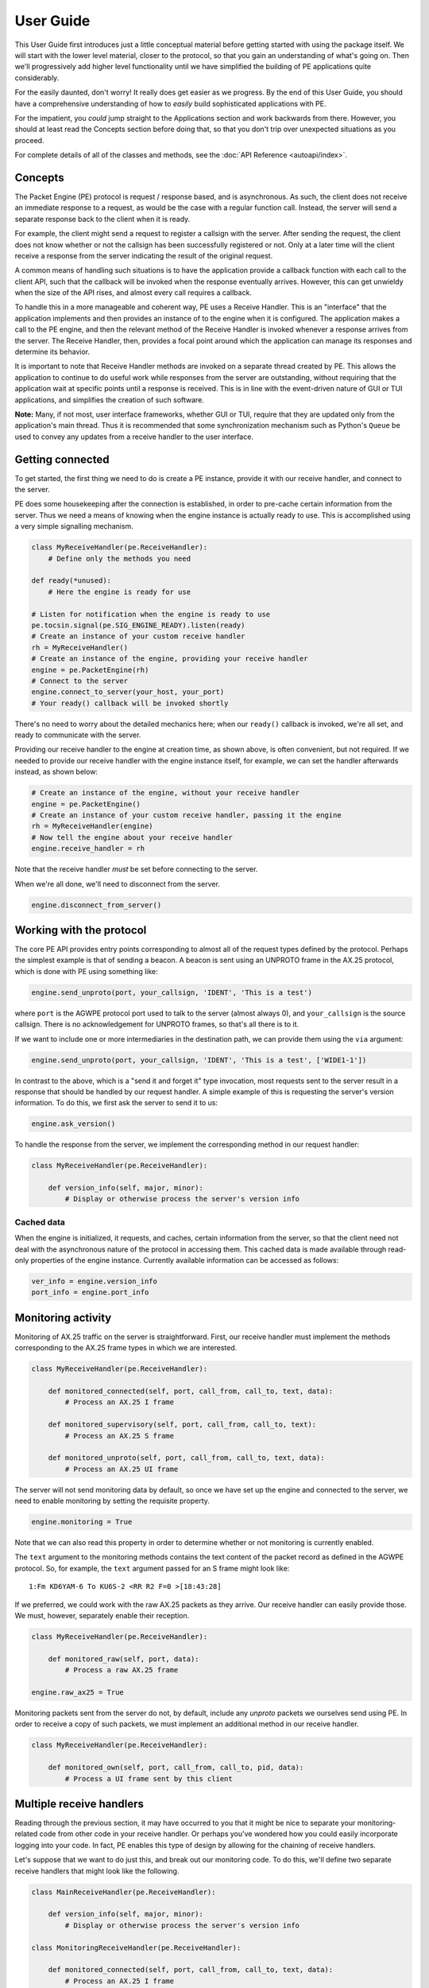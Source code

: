 .. _user_guide:

User Guide
==========

This User Guide first introduces just a little conceptual material before
getting started with using the package itself. We will start with the lower
level material, closer to the protocol, so that you gain an understanding of
what's going on. Then we'll progressively add higher level functionality until
we have simplified the building of PE applications quite considerably.

For the easily daunted, don't worry! It really does get easier as we progress.
By the end of this User Guide, you should have a comprehensive understanding
of how to *easily* build sophisticated applications with PE.

For the impatient, you *could* jump straight to the Applications section and
work backwards from there. However, you should at least read the Concepts
section before doing that, so that you don't trip over unexpected situations
as you proceed.

For complete details of all of the classes and methods, see the
:doc:`API Reference <autoapi/index>`.


Concepts
--------

The Packet Engine (PE) protocol is request / response based, and is
asynchronous. As such, the client does not receive an immediate response to
a request, as would be the case with a regular function call. Instead, the
server will send a separate response back to the client when it is ready.

For example, the client might send a request to register a callsign with the
server. After sending the request, the client does not know whether or not
the callsign has been successfully registered or not. Only at a later time
will the client receive a response from the server indicating the result of
the original request.

A common means of handling such situations is to have the application provide
a callback function with each call to the client API, such that the callback
will be invoked when the response eventually arrives. However, this can get
unwieldy when the size of the API rises, and almost every call requires a
callback.

To handle this in a more manageable and coherent  way, PE uses a Receive
Handler. This is an "interface" that the application implements and then
provides an instance of to the engine when it is configured. The application
makes a call to the PE engine, and then the relevant method of the Receive
Handler is invoked whenever a response arrives from the server. The Receive
Handler, then, provides a focal point around which the application can manage
its responses and determine its behavior.

It is important to note that Receive Handler methods are invoked on a separate
thread created by PE. This allows the application to continue to do useful work
while responses from the server are outstanding, without requiring that the
application wait at specific points until a response is received. This is in
line with the event-driven nature of GUI or TUI applications, and simplifies
the creation of such software.

**Note:** Many, if not most, user interface frameworks, whether GUI or TUI,
require that they are updated only from the application's main thread. Thus
it is recommended that some synchronization mechanism such as Python's
``Queue`` be used to convey any updates from a receive handler to the user
interface.


Getting connected
-----------------

To get started, the first thing we need to do is create a PE instance, provide
it with our receive handler, and connect to the server.

PE does some housekeeping after the connection is established, in order to
pre-cache certain information from the server. Thus we need a means of knowing
when the engine instance is actually ready to use. This is accomplished using
a very simple signalling mechanism.

.. code-block:: python

    class MyReceiveHandler(pe.ReceiveHandler):
        # Define only the methods you need

    def ready(*unused):
        # Here the engine is ready for use

    # Listen for notification when the engine is ready to use
    pe.tocsin.signal(pe.SIG_ENGINE_READY).listen(ready)
    # Create an instance of your custom receive handler
    rh = MyReceiveHandler()
    # Create an instance of the engine, providing your receive handler
    engine = pe.PacketEngine(rh)
    # Connect to the server
    engine.connect_to_server(your_host, your_port)
    # Your ready() callback will be invoked shortly

There's no need to worry about the detailed mechanics here; when our ``ready()``
callback is invoked, we're all set, and ready to communicate with the server.

Providing our receive handler to the engine at creation time, as shown above,
is often convenient, but not required. If we needed to provide our receive
handler with the engine instance itself, for example, we can set the handler
afterwards instead, as shown below:

.. code-block:: python

    # Create an instance of the engine, without your receive handler
    engine = pe.PacketEngine()
    # Create an instance of your custom receive handler, passing it the engine
    rh = MyReceiveHandler(engine)
    # Now tell the engine about your receive handler
    engine.receive_handler = rh

Note that the receive handler *must* be set before connecting to the server.

When we're all done, we'll need to disconnect from the server.

.. code-block:: python

    engine.disconnect_from_server()


Working with the protocol
-------------------------

The core PE API provides entry points corresponding to almost all of the
request types defined by the protocol. Perhaps the simplest example is that
of sending a beacon. A beacon is sent using an UNPROTO frame in the AX.25
protocol, which is done with PE using something like:

.. code-block:: python

    engine.send_unproto(port, your_callsign, 'IDENT', 'This is a test')

where ``port`` is the AGWPE protocol port used to talk to the server (almost
always 0), and ``your_callsign`` is the source callsign. There is no
acknowledgement for UNPROTO frames, so that's all there is to it.

If we want to include one or more intermediaries in the destination path, we
can provide them using the ``via`` argument:

.. code-block:: python

    engine.send_unproto(port, your_callsign, 'IDENT', 'This is a test', ['WIDE1-1'])

In contrast to the above, which is a "send it and forget it" type invocation,
most requests sent to the server result in a response that should be handled
by our request handler. A simple example of this is requesting the server's
version information. To do this, we first ask the server to send it to us:

.. code-block:: python

    engine.ask_version()

To handle the response from the server, we implement the corresponding method
in our request handler:

.. code-block:: python

    class MyReceiveHandler(pe.ReceiveHandler):

        def version_info(self, major, minor):
            # Display or otherwise process the server's version info

Cached data
~~~~~~~~~~~

When the engine is initialized, it requests, and caches, certain information
from the server, so that the client need not deal with the asynchronous nature
of the protocol in accessing them. This cached data is made available through
read-only properties of the engine instance. Currently available information
can be accessed as follows:

.. code-block:: python

    ver_info = engine.version_info
    port_info = engine.port_info

Monitoring activity
-------------------

Monitoring of AX.25 traffic on the server is straightforward. First, our
receive handler must implement the methods corresponding to the AX.25 frame
types in which we are interested.

.. code-block:: python

    class MyReceiveHandler(pe.ReceiveHandler):

        def monitored_connected(self, port, call_from, call_to, text, data):
            # Process an AX.25 I frame

        def monitored_supervisory(self, port, call_from, call_to, text):
            # Process an AX.25 S frame

        def monitored_unproto(self, port, call_from, call_to, text, data):
            # Process an AX.25 UI frame

The server will not send monitoring data by default, so once we have set up
the engine and connected to the server, we need to enable monitoring by setting
the requisite property.

.. code-block:: python

    engine.monitoring = True

Note that we can also read this property in order to determine whether or not
monitoring is currently enabled.

The ``text`` argument to the monitoring methods contains the text content of
the packet record as defined in the AGWPE protocol. So, for example, the
``text`` argument passed for an S frame might look like::

 1:Fm KD6YAM-6 To KU6S-2 <RR R2 F=0 >[18:43:28]

If we preferred, we could work with the raw AX.25 packets as they arrive. Our
receive handler can easily provide those. We must, however, separately enable
their reception.

.. code-block:: python

    class MyReceiveHandler(pe.ReceiveHandler):

        def monitored_raw(self, port, data):
            # Process a raw AX.25 frame

    engine.raw_ax25 = True

Monitoring packets sent from the server do not, by default, include any
`unproto` packets we ourselves send using PE. In order to receive a copy of
such packets, we must implement an additional method in our receive handler.

.. code-block:: python

    class MyReceiveHandler(pe.ReceiveHandler):

        def monitored_own(self, port, call_from, call_to, pid, data):
            # Process a UI frame sent by this client


Multiple receive handlers
-------------------------

Reading through the previous section, it may have occurred to you that it might
be nice to separate your monitoring-related code from other code in your receive
handler. Or perhaps you've wondered how you could easily incorporate logging
into your code. In fact, PE enables this type of design by allowing for the
chaining of receive handlers.

Let's suppose that we want to do just this, and break out our monitoring code.
To do this, we'll define two separate receive handlers that might look like
the following.

.. code-block:: python

    class MainReceiveHandler(pe.ReceiveHandler):

        def version_info(self, major, minor):
            # Display or otherwise process the server's version info

    class MonitoringReceiveHandler(pe.ReceiveHandler):

        def monitored_connected(self, port, call_from, call_to, text, data):
            # Process an AX.25 I frame

        def monitored_supervisory(self, port, call_from, call_to, text):
            # Process an AX.25 S frame

        def monitored_unproto(self, port, call_from, call_to, text, data):
            # Process an AX.25 UI frame

Now we somehow need to tell PE that we want to use both of these. The way to
do this is to use a ``MultiReceiveHandler``.

.. code-block:: python

    rh_main = MainReceiveHandler()
    rh_mon = MonitoringReceiveHandler()
    rh = pe.handler.MultiReceiveHandler()
    rh.add_handler(rh_main)
    rh.add_handler(rh_mon)

When chaining receive handlers in this way, the methods of the receive handlers
will be invoked in the order in which the receive handlers are added.

The above works well if we might later want to remove one of the handlers you
added. However, if we're never going to remove them, which is the most common
case, we can simplify the code a little by chaining calls.

.. code-block:: python

    rh = pe.handler.MultiReceiveHandler()
        .add_handler(MainReceiveHandler())
        .add_handler(MonitoringReceiveHandler())

As we will see later, this ability to chain receive handlers using a
``MultiReceiveHandler`` is used to incorporate other PE functionality alongside
our own application's code without disrupting it.


Connected-mode sessions
-----------------------

Being able to easily work with connected-mode sessions is one of the most
attractive features of PE, and opens up a world of possible applications that
would be much more complicated to implement using other mechanisms such as
KISS or raw AX.25.

While the protocol makes it relatively straightforward to work with
connected-mode sessions, there are a few complications that need to be
handled. PE provides a higher level abstraction to simplify this. First we
will look at the basic connection functionality, close to the protocol; later
we will look at that higher level abstraction.

Before we can make any connection, though, the server must be told about any
callsign we want to use as the source of our connection. This is done by
registering the callsign(s) that we will use. As usual, we need to add to
our receive handler in order to discover whether or not our request to register
has been successful.

.. code-block:: python

    class MyReceiveHandler(pe.ReceiveHandler):

        def callsign_registered(self, callsign, success):
            # Check `success` to make sure your registration succeeded

    engine.register_callsign(your_callsign)

Once we have confirmed that our registration was successful, we can go ahead
and create a connection.

Connection fundamentals
~~~~~~~~~~~~~~~~~~~~~~~

Both connecting to and disconnecting from a remote system are incomplete until
acknowledged through our receive handler. Thus before anything else, we must
implement the corresponding methods in our receive handler.

.. code-block:: python

    class MyReceiveHandler(pe.ReceiveHandler):

        def connection_received(self, port, call_from, call_to, incoming, message):
            # Verify that your connection has been opened

        def disconnected(self, port, call_from, call_to, message):
            # Verify that your connection has been ended

There are a few important things to note in the above method signatures.

- The triple of ``port``, ``call_from`` and ``call_to`` taken together defines
  a unique connection. Multiple connections using the same triple are not
  permitted.
- All operations on the connection must be provided with the same triple in
  order to identify the connection uniquely, even if only a single connection
  is in use.
- The ``connection_received()`` method is provided with an ``incoming``
  argument. This is because this same method is invoked in response both to
  a request to open an outgoing connection *and* to an incoming request for
  a connection from a remote system.
- Both of the above methods are provided with a ``message`` argument. This is
  the text provided by the server as defined in the protocol. It is through
  this text that success or failure of your request is determined.

With these receive handler methods in place, we're now able to open and close
connections to a remote system.

.. code-block:: python

    # Open a new connection
    engine.connect(port, call_from, call_to)

    # Wait for the receive handler to be invoked before proceeding

    # At some later time, close the connection
    engine.disconnect(port, call_from, call_to)

To send data on this connection, we simply provide the data to the engine.
No acknowledgement is provided by the server in this case, so no there is no
corresponding receive handler method.

.. code-block:: python

    engine.send_data(port, call_from, call_to, data, pid)

The data provided to this method may be of type `string`, `bytes` or
`bytearray`. If a string, it will be assumed to be UTF-8 and encoded as
such. The ``pid`` argument is optional; if omitted, text data is assumed.

To receive data on the connection, we need to add another method to our
receive handler.

.. code-block:: python

    class MyReceiveHandler(pe.ReceiveHandler):

        def connected_data(self, port, call_from, call_to, pid, data):
            # Process incoming data

The incoming data will always be provided as type `bytes` or `bytearray`,
regardless of the ``pid`` value.

Simplifying connections
~~~~~~~~~~~~~~~~~~~~~~~

When only a single connection is in use at any given time, and incoming
connections are not an issue, the above mechanism is straightforward and not
too onerous. However, once we start to use multiple simultaneous outgoing
connections, and possibly incoming connections, it gets a bit harder to manage.

PE provides a higher level abstraction over connections that simplifies the
work of connection management as well as bringing a more coherent approach to
connections than is evident when working at the lower, protocol level.

Using this simplified mechanism, our connection-related code is gathered into
a dedicated class, while PE takes care of some of the underpinnings for us.

The first thing we will need to do is define a subclass of PE's ``Connection``
class. An instance of this class will be created by the PE engine whenever
one is needed, either for an outgoing or an incoming connection. (Note that
we do not need to explicitly tell PE about this class, just define it as a
subclass of PE's ``Connection`` class.)

.. code-block:: python

    class MyConnection(pe.connect.Connection):

        def __init__(self, port, call_from, call_to, incoming=False):
            super().__init__(port, call_from, call_to, incoming)
            # Now perform any initialization of your own that you might need

Before we look at the additional methods we'll need to define on this class,
let's look at how we need to set up PE to use it. As our application is
starting up, there are two things that we need to do. First, we need to
create an instance of PE's connection hub; then we need to obtain a special
PE-provided receive handler from that hub and include it in our receive
handler chain. (See `Multiple receive handlers`_ above.)

.. code-block:: python

    connections = pe.connect.Connections(engine)
    rh.add_handler(connections.receive_handler)

Now we are ready to open a new connection whenever we need one.

.. code-block:: python

    conn = connections.open(port, call_from, call_to)

The ``conn`` value returned here is an instance of our own ``Connection``
subclass, which uniquely represents the newly opened connection. With this
connection object in hand, we no longer need to carry around the port /
call_from / call_to triple to pass to each call to PE (though we can, of
course, obtain them from the connection object if we need them).

Though we now have a connection object, we do not yet know if the connection
itself is actually open. Our connection object will be notified when that
happens, and also when it is disconnected. We'll add two methods to our
``Connection`` subclass to receive these notifications.

.. code-block:: python

    class MyConnection(pe.connect.Connection):

        # ...

        def connected(self):
            # Now your connection is open

        def disconnected(self):
            # Your connection is no longer open

Now that our connection is set up, we are ready to send and receive data. This
is straightforward using the connection object.

To send data, we use the ``send_data()`` method of our connection object.

.. code-block:: python

    conn.send_data(your_data)

To receive data, we need to implement the ``data_received()`` method on our
connection class.

.. code-block:: python

    class MyConnection(pe.connect.Connection):

        # ...

        def data_received(self, pid, data):
            # Process your received data

Finally, when we are finished with the connection, we should close it.

.. code-block:: python

    conn.close()

As can be seen from the above, working with connections using this higher
level abstraction is noticeably simpler, and encapsulating our connection
functionality within its own connection class provides a cleaner way of
working with connections, particularly when we might have more than one open
at a time.

Putting it all together, our connection class will look something like the
following.

.. code-block:: python

    class MyConnection(pe.connect.Connection):

        def __init__(self, port, call_from, call_to, incoming=False):
            super().__init__(port, call_from, call_to, incoming)
            # Now perform any initialization of your own that you might need

        def connected(self):
            # Now your connection is open

        def disconnected(self):
            # Your connection is no longer open

        def data_received(self, pid, data):
            # Process your received data

and we'll work with an individual connection using the following.

.. code-block:: python

    conn = connections.open(port, call_from, call_to)
    # ...
    conn.send_data(your_data)
    # ...
    conn.close()

Incoming connections
~~~~~~~~~~~~~~~~~~~~

One final topic before we leave the discussion of connections is how incoming
connections are handled.

When PE receives an incoming request, it will call the ``query_accept()``
method on our connection class. This is a class method, so that PE can call
it before any connection instance is created. Within this method, we can
decide whether to proceed with the incoming connection, or to ignore it,
perhaps based on the callsigns involved.

.. code-block:: python

    class MyConnection(pe.connect.Connection):

        @classmethod
        def query_accept(cls, port, call_from, call_to):
            # Decide whether or not to accept this connection

Note that if we do not implement this method in our connection class, the
default is to reject all incoming connections. Thus we need take no action
unless our application specifically wants to handle incoming connections.


Applications
------------

PE has one more high level abstraction to help us build complete applications
around it. The ``Application`` class wraps up many of the components we've
been using and hides many of the "wiring" details, so that we can focus on
the core functionality of our application itself.

We start by creating an application instance, and starting it, providing the
host and port of our server.

.. code-block:: python

    app = pe.app.Application()
    app.start(server_host, server_port)

Once the ``start()`` method returns, a chain of receive handlers is in place,
and we are connected to the server. We don't need to add any more receive
handlers except under special circumstances, and we don't need to deal with
the signal that indicates that we're connected - it's all done.

Instead of interacting with a ``PacketEngine`` instance, we now interact with
our new application object. For example, all of the following are available
through the application.

.. code-block:: python

    app.send_unproto(port, call_from, call_to, data)
    # ...
    app.open_connection(port, call_from, call_to)
    # ...
    app.enable_debug_output = True
    # ...

If at some point we do need to work directly with the engine, we can obtain it
from the application.

.. code-block:: python

    engine = app.engine

Finally, when we're all done, we stop the application.

.. code-block:: python

    app.stop()

The Application chain
~~~~~~~~~~~~~~~~~~~~~

As noted above, simply creating and starting an ``Application`` instance causes
the creation of a chain of receive handlers within the application. This chain
comprises the following handlers, in this order:

- Debug receive handler, turned off by default See `Debugging`_ below.
- Connection receive handler, so that we can make use of the mechanism
  described in `Simplifying connections`_ above.
- Monitoring receive handler, so that we can receive monitoring frames from the
  server.

Note also that we no longer need to instantiate a ``Connections`` object when
building upon ``Application``, since this is taken care of for us.

Monitoring redux
~~~~~~~~~~~~~~~~

The astute reader may be wondering how they are going to receive monitoring
data in their application when they have not implemented the corresponding
methods on a receive handler. The answer is that a slightly different and
specialized monitoring "interface" is implemented instead.

.. code-block:: python

    class MyMonitor(pe.monitor.Monitor):

        def monitored_connected(self, port, call_from, call_to, text, data):
            # Process an AX.25 I frame

        def monitored_supervisory(self, port, call_from, call_to, text):
            # Process an AX.25 S frame

        def monitored_unproto(self, port, call_from, call_to, text, data):
            # Process an AX.25 UI frame

        # ... and other monitoring methods as needed

This is almost the same as implementing the receive handler methods. However,
a Monitor instance may be set on the application at any time, unlike a receive
handler, which must be set up before the application is started.

Once we have our monitor instance, we pass it to the application as follows.

.. code-block:: python

    app.use_monitor(MyMonitor())

and we can then enable or disable monitoring with:

.. code-block:: python

    app.enable_monitoring = True


Custom handlers
~~~~~~~~~~~~~~~

The built-in chain of receive handlers described above is sufficient for the
majority of applications. However, there may be situations in which we would
like to access capabilities of PE that are not provided through this chain. We
can accomplish this by creating a custom receive handler, and, if necessary,
by invoking methods of the engine directly.

As an example, let's add support to our application for printing out the most
recently heard callsigns on a port. First, we create our custom receive handler.

.. code-block:: python

    class MyCustomReceiveHandler(pe.ReceiveHandler):

        def callsign_heard_on_port(self, port, record):
            print(f'Callsign heard on {port}: {record}')

Next we tell our application to add this handler to its chain of receive
handlers. Note that, as usual, this receive handler must be set before
connecting to the server.

.. code-block:: python

    app.use_custom_handler(MyCustomReceiveHandler())

Then, once our application is connected to our server, we can ask for the
list of heard stations with:

.. code-block:: python

    app.engine.ask_callsigns_heard_on_port(0)

Our custom receive handler will be invoked once for each callsign heard, up
to a maximum of 20 times for a single request.

Debugging
---------

Quite a lot goes on in the receive handlers of an application, given that each
and every protocol response comes through them. Sometimes it is useful to see
what's going on in there, and in particular what the server is sending back to
our application. For this reason, PE includes a special receive handler that
logs every frame it receives, and we can simply include that in our chain of
receive handlers.

.. code-block:: python

    debug_handler = pe.handler.DebugReceiveHandler()
    rh.add_handler(debug_handler)

When using this receive handler, it is generally recommended that it be the
first receive handler in the chain. (This is the case when using the
``Application`` class.) That ensures that the details of each response will
be logged, potentially prior to something going wrong later in the processing
of that response.

Clearly we would not want to have to add and remove this handler to enable
logging output at different times within our application. To allow for this,
logging can be enabled and disabled at will. For example:

.. code-block:: python

    debug_handler.enable_output = False

The debug receive handler logs to a standard Python logger (``logging.Logger``)
with the name 'pe.handler' at the DEBUG logging level. You will need to enable
this in your application in order to capture the debug output.
